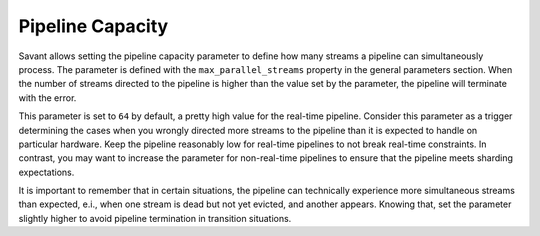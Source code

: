 Pipeline Capacity
====================

Savant allows setting the pipeline capacity parameter to define how many streams a pipeline can simultaneously process. The parameter is defined with the ``max_parallel_streams`` property in the general parameters section. When the number of streams directed to the pipeline is higher than the value set by the parameter, the pipeline will terminate with the error.

This parameter is set to ``64`` by default, a pretty high value for the real-time pipeline. Consider this parameter as a trigger determining the cases when you wrongly directed more streams to the pipeline than it is expected to handle on particular hardware. Keep the pipeline reasonably low for real-time pipelines to not break real-time constraints. In contrast, you may want to increase the parameter for non-real-time pipelines to ensure that the pipeline meets sharding expectations.

It is important to remember that in certain situations, the pipeline can technically experience more simultaneous streams than expected, e.i., when one stream is dead but not yet evicted, and another appears. Knowing that, set the parameter slightly higher to avoid pipeline termination in transition situations.